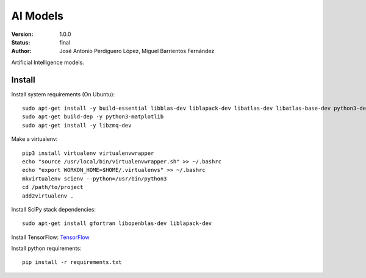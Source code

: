 =========
AI Models
=========

:Version: 1.0.0
:Status: final
:Author: José Antonio Perdiguero López, Miguel Barrientos Fernández

Artificial Intelligence models.

Install
=======
Install system requirements (On Ubuntu)::

    sudo apt-get install -y build-essential libblas-dev liblapack-dev libatlas-dev libatlas-base-dev python3-dev gfortran postgresql-server-dev-9.3 python3-pip
    sudo apt-get build-dep -y python3-matplotlib
    sudo apt-get install -y libzmq-dev

Make a virtualenv::

    pip3 install virtualenv virtualenvwrapper
    echo "source /usr/local/bin/virtualenvwrapper.sh" >> ~/.bashrc
    echo "export WORKON_HOME=$HOME/.virtualenvs" >> ~/.bashrc
    mkvirtualenv scienv --python=/usr/bin/python3
    cd /path/to/project
    add2virtualenv .

Install SciPy stack dependencies::

    sudo apt-get install gfortran libopenblas-dev liblapack-dev

Install TensorFlow: `TensorFlow <https://www.tensorflow.org>`_

Install python requirements::

    pip install -r requirements.txt
